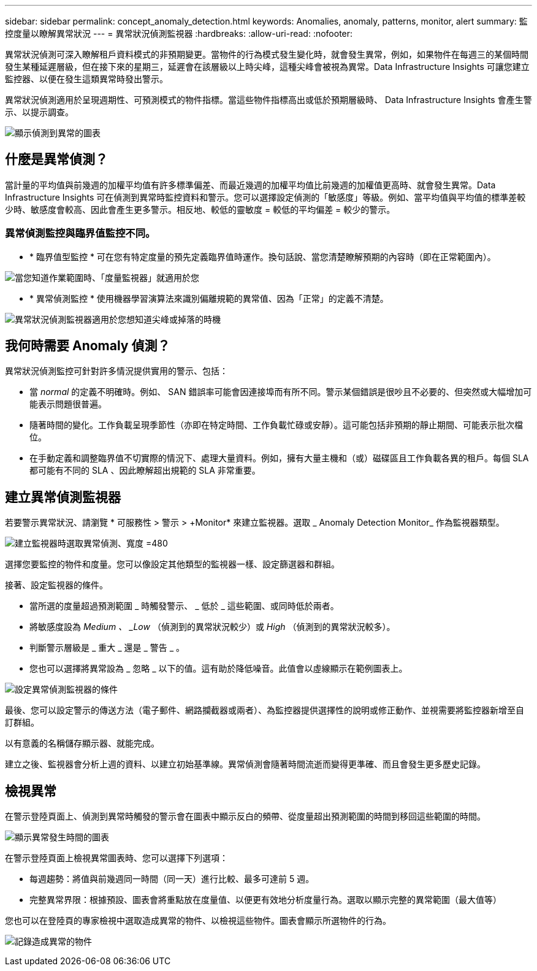 ---
sidebar: sidebar 
permalink: concept_anomaly_detection.html 
keywords: Anomalies, anomaly, patterns, monitor, alert 
summary: 監控度量以瞭解異常狀況 
---
= 異常狀況偵測監視器
:hardbreaks:
:allow-uri-read: 
:nofooter: 


[role="lead"]
異常狀況偵測可深入瞭解租戶資料模式的非預期變更。當物件的行為模式發生變化時，就會發生異常，例如，如果物件在每週三的某個時間發生某種延遲層級，但在接下來的星期三，延遲會在該層級以上時尖峰，這種尖峰會被視為異常。Data Infrastructure Insights 可讓您建立監控器、以便在發生這類異常時發出警示。

異常狀況偵測適用於呈現週期性、可預測模式的物件指標。當這些物件指標高出或低於預期層級時、 Data Infrastructure Insights 會產生警示、以提示調查。

image:anomaly_detection_expert_view.png["顯示偵測到異常的圖表"]



== 什麼是異常偵測？

當計量的平均值與前幾週的加權平均值有許多標準偏差、而最近幾週的加權平均值比前幾週的加權值更高時、就會發生異常。Data Infrastructure Insights 可在偵測到異常時監控資料和警示。您可以選擇設定偵測的「敏感度」等級。例如、當平均值與平均值的標準差較少時、敏感度會較高、因此會產生更多警示。相反地、較低的靈敏度 = 較低的平均偏差 = 較少的警示。



=== 異常偵測監控與臨界值監控不同。

* * 臨界值型監控 * 可在您有特定度量的預先定義臨界值時運作。換句話說、當您清楚瞭解預期的內容時（即在正常範圍內）。


image:MetricMonitor_blurb.png["當您知道作業範圍時、「度量監視器」就適用於您"]

* * 異常偵測監控 * 使用機器學習演算法來識別偏離規範的異常值、因為「正常」的定義不清楚。


image:ADMonitor_blurb.png["異常狀況偵測監視器適用於您想知道尖峰或掉落的時機"]



== 我何時需要 Anomaly 偵測？

異常狀況偵測監控可針對許多情況提供實用的警示、包括：

* 當 _normal_ 的定義不明確時。例如、 SAN 錯誤率可能會因連接埠而有所不同。警示某個錯誤是很吵且不必要的、但突然或大幅增加可能表示問題很普遍。
* 隨著時間的變化。工作負載呈現季節性（亦即在特定時間、工作負載忙碌或安靜）。這可能包括非預期的靜止期間、可能表示批次檔位。
* 在手動定義和調整臨界值不切實際的情況下、處理大量資料。例如，擁有大量主機和（或）磁碟區且工作負載各異的租戶。每個 SLA 都可能有不同的 SLA 、因此瞭解超出規範的 SLA 非常重要。




== 建立異常偵測監視器

若要警示異常狀況、請瀏覽 * 可服務性 > 警示 > +Monitor* 來建立監視器。選取 _ Anomaly Detection Monitor_ 作為監視器類型。

image:AnomalyDetectionMonitorChoice.png["建立監視器時選取異常偵測、寬度 =480"]

選擇您要監控的物件和度量。您可以像設定其他類型的監視器一樣、設定篩選器和群組。

接著、設定監視器的條件。

* 當所選的度量超過預測範圍 _ 時觸發警示、 _ 低於 _ 這些範圍、或同時低於兩者。
* 將敏感度設為 _Medium 、 _Low_ （偵測到的異常狀況較少）或 _High_ （偵測到的異常狀況較多）。
* 判斷警示層級是 _ 重大 _ 還是 _ 警告 _ 。
* 您也可以選擇將異常設為 _ 忽略 _ 以下的值。這有助於降低噪音。此值會以虛線顯示在範例圖表上。


image:AnomalyDetectionMonitorConditions.png["設定異常偵測監視器的條件"]

最後、您可以設定警示的傳送方法（電子郵件、網路攔截器或兩者）、為監控器提供選擇性的說明或修正動作、並視需要將監控器新增至自訂群組。

以有意義的名稱儲存顯示器、就能完成。

建立之後、監視器會分析上週的資料、以建立初始基準線。異常偵測會隨著時間流逝而變得更準確、而且會發生更多歷史記錄。



== 檢視異常

在警示登陸頁面上、偵測到異常時觸發的警示會在圖表中顯示反白的頻帶、從度量超出預測範圍的時間到移回這些範圍的時間。

image:Anomaly_Detection_Chart_Example_Expert_View.png["顯示異常發生時間的圖表"]

在警示登陸頁面上檢視異常圖表時、您可以選擇下列選項：

* 每週趨勢：將值與前幾週同一時間（同一天）進行比較、最多可達前 5 週。
* 完整異常界限：根據預設、圖表會將重點放在度量值、以便更有效地分析度量行為。選取以顯示完整的異常範圍（最大值等）


您也可以在登陸頁的專家檢視中選取造成異常的物件、以檢視這些物件。圖表會顯示所選物件的行為。

image:Anomaly_Detection_Contributing_Objects.png["記錄造成異常的物件"]
